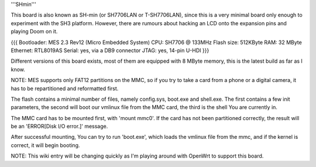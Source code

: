 '''SHmin'''

This board is also known as SH-min (or SH7706LAN or T-SH7706LAN), since this is a very minimal board only enough to experiment with the SH3 platform. However, there are rumours about hacking an LCD onto the expansion pins and playing Doom on it.

{{{
Bootloader: MES 2.3 Rev12 (Micro Embedded System)
CPU: SH7706 @ 133MHz
Flash size: 512KByte
RAM: 32 MByte
Ethernet: RTL8019AS
Serial: yes, via a DB9 connector
JTAG: yes, 14-pin U-HDI
}}}

Different versions of this board exists, most of them are equipped with 8 MByte memory, this is the latest build as far as I know.

NOTE: MES supports only FAT12 partitions on the MMC, so if you try to take a card from a phone or a digital camera, it has to be repartitioned and reformatted first.

The flash contains a minimal number of files, namely config.sys, boot.exe and shell.exe. The first contains a few init parameters, the second will boot our vmlinux file from the MMC card, the third is the shell You are currently in.

The MMC card has to be mounted first, with 'mount mmc0'. If the card has not been partitioned correctly, the result will be an 'ERROR[Disk I/O error.]' message.

After successful mounting, You can try to run 'boot.exe', which loads the vmlinux file from the mmc, and if the kernel is correct, it will begin booting.

NOTE: This wiki entry will be changing quickly as I'm playing around with OpenWrt to support this board.
